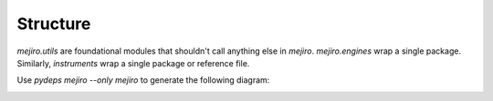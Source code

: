 Structure
#########

`mejiro.utils` are foundational modules that shouldn't call anything else in `mejiro`. `mejiro.engines` wrap a single package. Similarly, `instruments` wrap a single package or reference file.

Use `pydeps mejiro --only mejiro` to generate the following diagram:

.. image:: mejiro.svg
    :alt: mejiro module dependency diagram
    :align: center